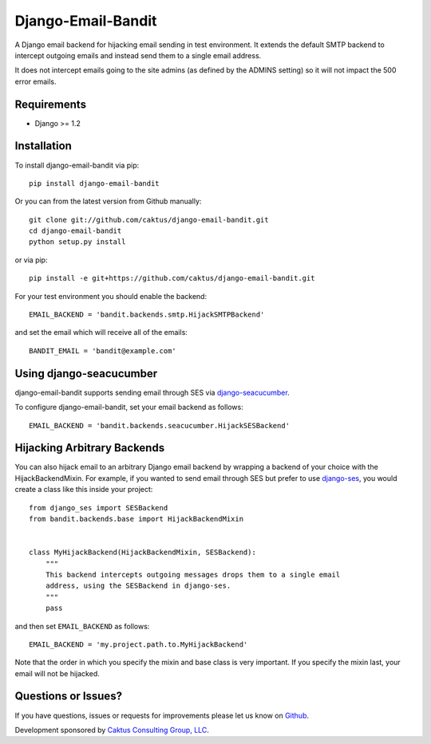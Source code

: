 Django-Email-Bandit
==============================

A Django email backend for hijacking email sending in test environment. It extends
the default SMTP backend to intercept outgoing emails and instead send them
to a single email address.

It does not intercept emails going to the site admins (as defined by the ADMINS
setting) so it will not impact the 500 error emails.


Requirements
-------------------------------

- Django >= 1.2


Installation
-------------------------------

To install django-email-bandit via pip::

    pip install django-email-bandit

Or you can from the latest version from Github manually::

    git clone git://github.com/caktus/django-email-bandit.git
    cd django-email-bandit
    python setup.py install

or via pip::

    pip install -e git+https://github.com/caktus/django-email-bandit.git

For your test environment you should enable the backend::

    EMAIL_BACKEND = 'bandit.backends.smtp.HijackSMTPBackend'

and set the email which will receive all of the emails::

    BANDIT_EMAIL = 'bandit@example.com'


Using django-seacucumber
-------------------------------

django-email-bandit supports sending email through SES via 
`django-seacucumber <https://github.com/duointeractive/sea-cucumber>`_.

To configure django-email-bandit, set your email backend as follows::

    EMAIL_BACKEND = 'bandit.backends.seacucumber.HijackSESBackend'


Hijacking Arbitrary Backends
-------------------------------

You can also hijack email to an arbitrary Django email backend by wrapping a
backend of your choice with the HijackBackendMixin.  For example, if you wanted
to send email through SES but prefer to use 
`django-ses <https://github.com/hmarr/django-ses>`_, you would create a
class like this inside your project::

    from django_ses import SESBackend
    from bandit.backends.base import HijackBackendMixin


    class MyHijackBackend(HijackBackendMixin, SESBackend):
        """
        This backend intercepts outgoing messages drops them to a single email
        address, using the SESBackend in django-ses.
        """
        pass

and then set ``EMAIL_BACKEND`` as follows::

    EMAIL_BACKEND = 'my.project.path.to.MyHijackBackend'

Note that the order in which you specify the mixin and base class is very
important.  If you specify the mixin last, your email will not be hijacked.


Questions or Issues?
-------------------------------

If you have questions, issues or requests for improvements please let us know on
`Github <https://github.com/caktus/django-email-bandit/issues>`_.

Development sponsored by `Caktus Consulting Group, LLC
<http://www.caktusgroup.com/services>`_.
